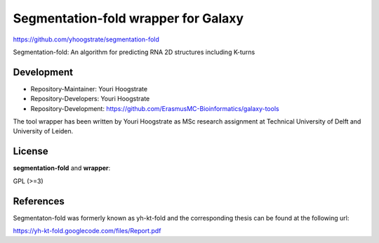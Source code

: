 Segmentation-fold wrapper for Galaxy
====================================

https://github.com/yhoogstrate/segmentation-fold

Segmentation-fold: An algorithm for predicting RNA 2D structures including K-turns

Development
-----------

* Repository-Maintainer: Youri Hoogstrate
* Repository-Developers: Youri Hoogstrate

* Repository-Development: https://github.com/ErasmusMC-Bioinformatics/galaxy-tools

The tool wrapper has been written by Youri Hoogstrate as MSc research
assignment at Technical University of Delft and University of Leiden.

License
-------

**segmentation-fold** and **wrapper**:

GPL (>=3)

References
----------
Segmentaton-fold was formerly known as yh-kt-fold and the corresponding
thesis can be found at the following url:

https://yh-kt-fold.googlecode.com/files/Report.pdf
